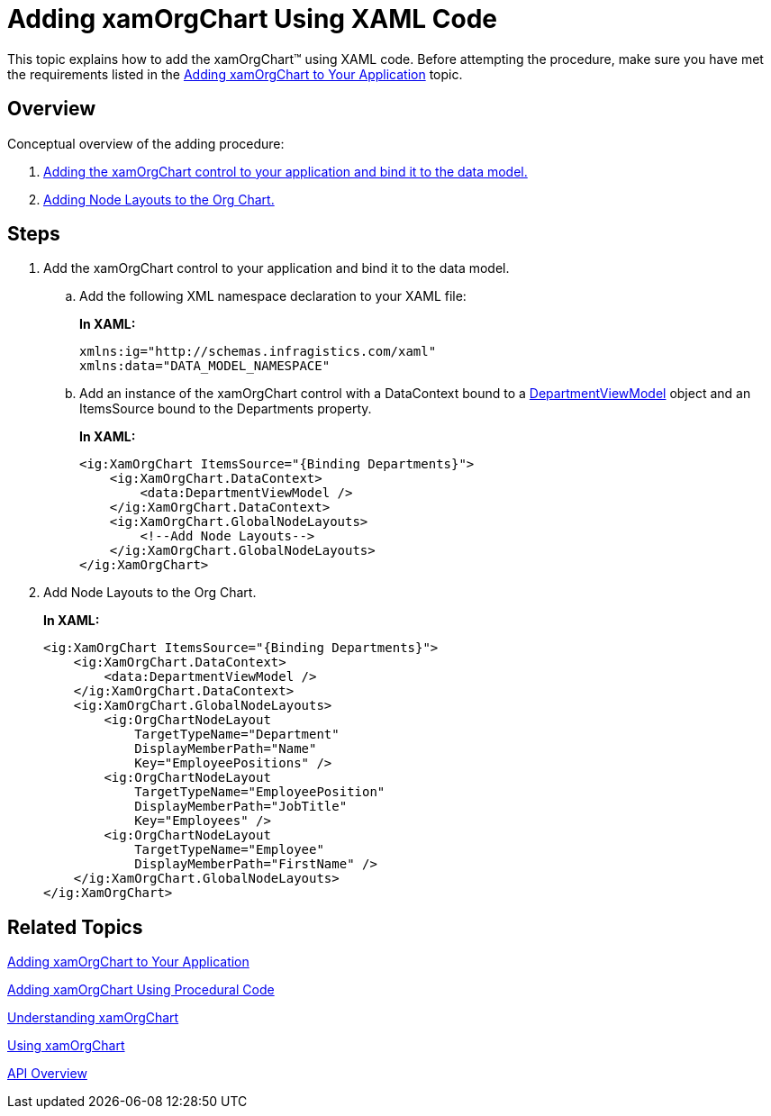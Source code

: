 ﻿////
|metadata|
{
    "name": "xamorgchart-adding-xamorgchart-using-xaml-code",
    "controlName": ["xamOrgChart"],
    "tags": ["Data Binding","Getting Started","Sample Data Source"],
    "guid": "1f9e0fdb-a2b5-422c-94c3-e9aa4f5d0851",
    "buildFlags": [],
    "createdOn": "2016-05-25T18:21:57.6572959Z"
}
|metadata|
////

= Adding xamOrgChart Using XAML Code

This topic explains how to add the xamOrgChart™ using XAML code. Before attempting the procedure, make sure you have met the requirements listed in the link:xamorgchart-adding-xamorgchart-to-your-application.html[Adding xamOrgChart to Your Application] topic.

== Overview

Conceptual overview of the adding procedure:

[start=1]
. <<step_1,Adding the xamOrgChart control to your application and bind it to the data model.>>

[start=2]
. <<step_2,Adding Node Layouts to the Org Chart.>>

== Steps

[[step_1]]
[start=1]
. Add the xamOrgChart control to your application and bind it to the data model.
.. Add the following XML namespace declaration to your XAML file:
+
*In XAML:*
+
[source,xaml]
----
xmlns:ig="http://schemas.infragistics.com/xaml"
xmlns:data="DATA_MODEL_NAMESPACE"
----
.. Add an instance of the xamOrgChart control with a DataContext bound to a link:resources-departmentviewmodel.html[DepartmentViewModel] object and an ItemsSource bound to the Departments property.
+
*In XAML:*
+
[source,xaml]
----
<ig:XamOrgChart ItemsSource="{Binding Departments}">
    <ig:XamOrgChart.DataContext>
        <data:DepartmentViewModel />
    </ig:XamOrgChart.DataContext>
    <ig:XamOrgChart.GlobalNodeLayouts>
        <!--Add Node Layouts-->
    </ig:XamOrgChart.GlobalNodeLayouts>
</ig:XamOrgChart>
----

[[step_2]]
[start=2]
. Add Node Layouts to the Org Chart.
+
*In XAML:*
+
[source,xaml]
----
<ig:XamOrgChart ItemsSource="{Binding Departments}">
    <ig:XamOrgChart.DataContext>
        <data:DepartmentViewModel />
    </ig:XamOrgChart.DataContext>
    <ig:XamOrgChart.GlobalNodeLayouts>
        <ig:OrgChartNodeLayout 
            TargetTypeName="Department"
            DisplayMemberPath="Name"
            Key="EmployeePositions" />
        <ig:OrgChartNodeLayout 
            TargetTypeName="EmployeePosition"
            DisplayMemberPath="JobTitle"
            Key="Employees" />
        <ig:OrgChartNodeLayout 
            TargetTypeName="Employee"
            DisplayMemberPath="FirstName" />
    </ig:XamOrgChart.GlobalNodeLayouts>
</ig:XamOrgChart>
----

== *Related Topics*

link:xamorgchart-adding-xamorgchart-to-your-application.html[Adding xamOrgChart to Your Application]

link:xamorgchart-adding-xamorgchart-using-procedural-code.html[Adding xamOrgChart Using Procedural Code]

link:xamorgchart-understanding-xamorgchart.html[Understanding xamOrgChart]

link:xamorgchart-using-xamorgchart.html[Using xamOrgChart]

link:xamorgchart-api-overview.html[API Overview]